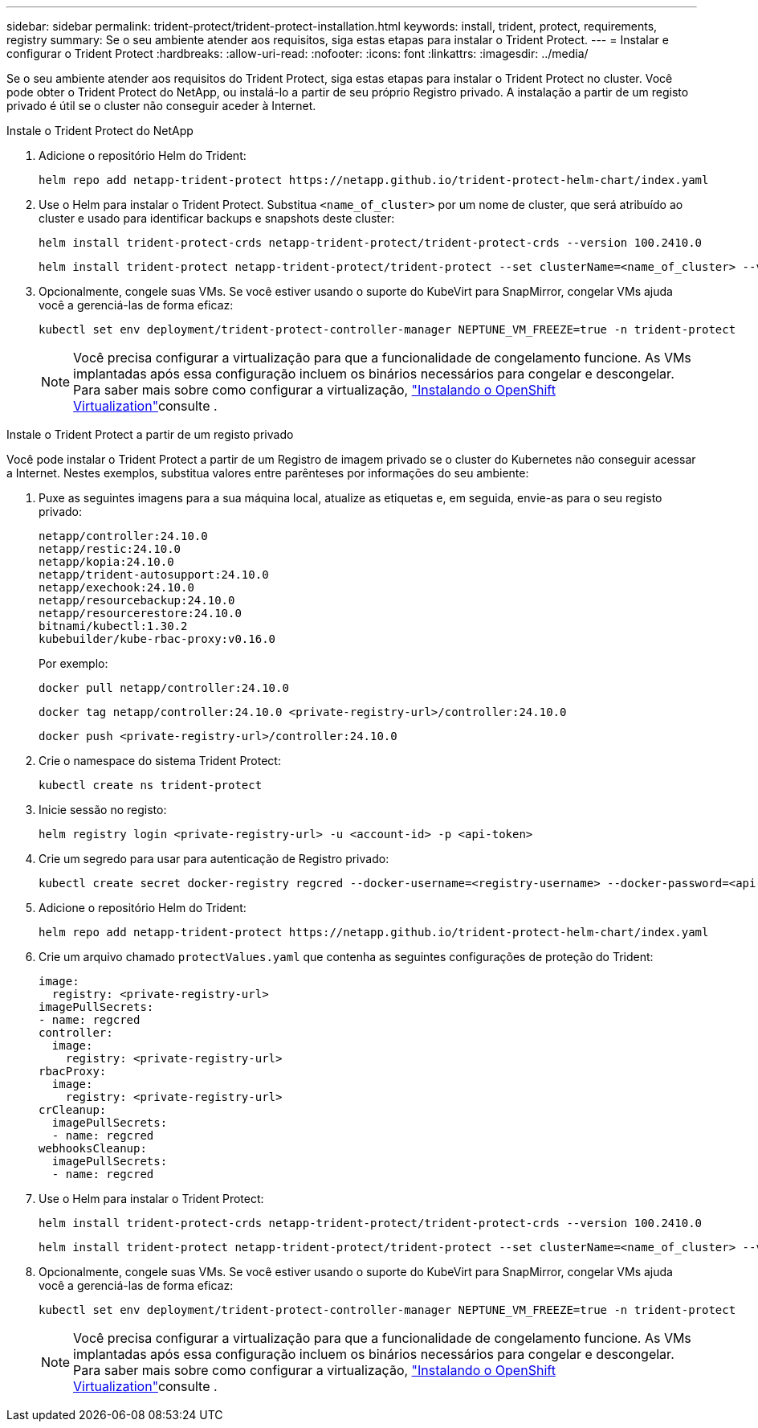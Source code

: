 ---
sidebar: sidebar 
permalink: trident-protect/trident-protect-installation.html 
keywords: install, trident, protect, requirements, registry 
summary: Se o seu ambiente atender aos requisitos, siga estas etapas para instalar o Trident Protect. 
---
= Instalar e configurar o Trident Protect
:hardbreaks:
:allow-uri-read: 
:nofooter: 
:icons: font
:linkattrs: 
:imagesdir: ../media/


[role="lead"]
Se o seu ambiente atender aos requisitos do Trident Protect, siga estas etapas para instalar o Trident Protect no cluster. Você pode obter o Trident Protect do NetApp, ou instalá-lo a partir de seu próprio Registro privado. A instalação a partir de um registo privado é útil se o cluster não conseguir aceder à Internet.

[role="tabbed-block"]
====
.Instale o Trident Protect do NetApp
--
. Adicione o repositório Helm do Trident:
+
[source, console]
----
helm repo add netapp-trident-protect https://netapp.github.io/trident-protect-helm-chart/index.yaml
----
. Use o Helm para instalar o Trident Protect. Substitua `<name_of_cluster>` por um nome de cluster, que será atribuído ao cluster e usado para identificar backups e snapshots deste cluster:
+
[source, console]
----
helm install trident-protect-crds netapp-trident-protect/trident-protect-crds --version 100.2410.0
----
+
[source, console]
----
helm install trident-protect netapp-trident-protect/trident-protect --set clusterName=<name_of_cluster> --version 100.2410.0 --create-namespace --namespace trident-protect
----
. Opcionalmente, congele suas VMs. Se você estiver usando o suporte do KubeVirt para SnapMirror, congelar VMs ajuda você a gerenciá-las de forma eficaz:
+
[source, console]
----
kubectl set env deployment/trident-protect-controller-manager NEPTUNE_VM_FREEZE=true -n trident-protect
----
+

NOTE: Você precisa configurar a virtualização para que a funcionalidade de congelamento funcione. As VMs implantadas após essa configuração incluem os binários necessários para congelar e descongelar. Para saber mais sobre como configurar a virtualização, link:https://docs.openshift.com/container-platform/4.16/virt/install/installing-virt.html["Instalando o OpenShift Virtualization"^]consulte .



--
.Instale o Trident Protect a partir de um registo privado
--
Você pode instalar o Trident Protect a partir de um Registro de imagem privado se o cluster do Kubernetes não conseguir acessar a Internet. Nestes exemplos, substitua valores entre parênteses por informações do seu ambiente:

. Puxe as seguintes imagens para a sua máquina local, atualize as etiquetas e, em seguida, envie-as para o seu registo privado:
+
[source, console]
----
netapp/controller:24.10.0
netapp/restic:24.10.0
netapp/kopia:24.10.0
netapp/trident-autosupport:24.10.0
netapp/exechook:24.10.0
netapp/resourcebackup:24.10.0
netapp/resourcerestore:24.10.0
bitnami/kubectl:1.30.2
kubebuilder/kube-rbac-proxy:v0.16.0
----
+
Por exemplo:

+
[source, console]
----
docker pull netapp/controller:24.10.0
----
+
[source, console]
----
docker tag netapp/controller:24.10.0 <private-registry-url>/controller:24.10.0
----
+
[source, console]
----
docker push <private-registry-url>/controller:24.10.0
----
. Crie o namespace do sistema Trident Protect:
+
[source, console]
----
kubectl create ns trident-protect
----
. Inicie sessão no registo:
+
[source, console]
----
helm registry login <private-registry-url> -u <account-id> -p <api-token>
----
. Crie um segredo para usar para autenticação de Registro privado:
+
[source, console]
----
kubectl create secret docker-registry regcred --docker-username=<registry-username> --docker-password=<api-token> -n trident-protect --docker-server=<private-registry-url>
----
. Adicione o repositório Helm do Trident:
+
[source, console]
----
helm repo add netapp-trident-protect https://netapp.github.io/trident-protect-helm-chart/index.yaml
----
. Crie um arquivo chamado `protectValues.yaml` que contenha as seguintes configurações de proteção do Trident:
+
[source, yaml]
----
image:
  registry: <private-registry-url>
imagePullSecrets:
- name: regcred
controller:
  image:
    registry: <private-registry-url>
rbacProxy:
  image:
    registry: <private-registry-url>
crCleanup:
  imagePullSecrets:
  - name: regcred
webhooksCleanup:
  imagePullSecrets:
  - name: regcred
----
. Use o Helm para instalar o Trident Protect:
+
[source, console]
----
helm install trident-protect-crds netapp-trident-protect/trident-protect-crds --version 100.2410.0
----
+
[source, console]
----
helm install trident-protect netapp-trident-protect/trident-protect --set clusterName=<name_of_cluster> --version 100.2410.0 --create-namespace --namespace trident-protect -f protectValues.yaml
----
. Opcionalmente, congele suas VMs. Se você estiver usando o suporte do KubeVirt para SnapMirror, congelar VMs ajuda você a gerenciá-las de forma eficaz:
+
[source, console]
----
kubectl set env deployment/trident-protect-controller-manager NEPTUNE_VM_FREEZE=true -n trident-protect
----
+

NOTE: Você precisa configurar a virtualização para que a funcionalidade de congelamento funcione. As VMs implantadas após essa configuração incluem os binários necessários para congelar e descongelar. Para saber mais sobre como configurar a virtualização, link:https://docs.openshift.com/container-platform/4.16/virt/install/installing-virt.html["Instalando o OpenShift Virtualization"^]consulte .



--
====